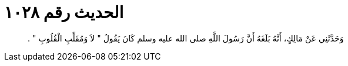 
= الحديث رقم ١٠٢٨

[quote.hadith]
وَحَدَّثَنِي عَنْ مَالِكٍ، أَنَّهُ بَلَغَهُ أَنَّ رَسُولَ اللَّهِ صلى الله عليه وسلم كَانَ يَقُولُ ‏"‏ لاَ وَمُقَلِّبِ الْقُلُوبِ ‏"‏ ‏.‏